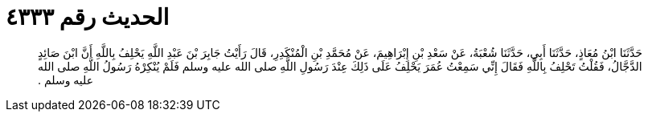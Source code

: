 
= الحديث رقم ٤٣٣٣

[quote.hadith]
حَدَّثَنَا ابْنُ مُعَاذٍ، حَدَّثَنَا أَبِي، حَدَّثَنَا شُعْبَةُ، عَنْ سَعْدِ بْنِ إِبْرَاهِيمَ، عَنْ مُحَمَّدِ بْنِ الْمُنْكَدِرِ، قَالَ رَأَيْتُ جَابِرَ بْنَ عَبْدِ اللَّهِ يَحْلِفُ بِاللَّهِ أَنَّ ابْنَ صَائِدٍ الدَّجَّالُ، فَقُلْتُ تَحْلِفُ بِاللَّهِ فَقَالَ إِنِّي سَمِعْتُ عُمَرَ يَحْلِفُ عَلَى ذَلِكَ عِنْدَ رَسُولِ اللَّهِ صلى الله عليه وسلم فَلَمْ يُنْكِرْهُ رَسُولُ اللَّهِ صلى الله عليه وسلم ‏.‏